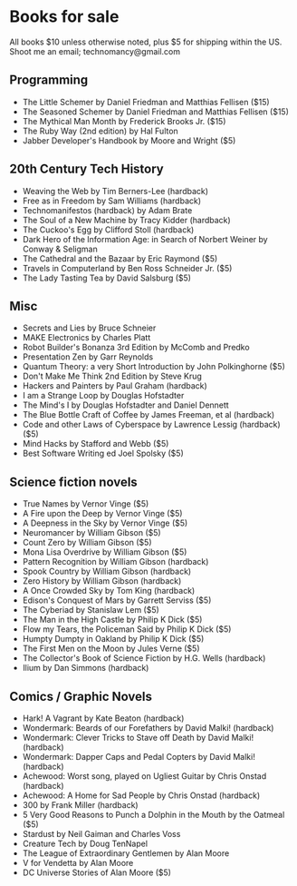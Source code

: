* Books for sale
  All books $10 unless otherwise noted, plus $5 for shipping within the US. Shoot me an email; technomancy@gmail.com
** Programming
 - The Little Schemer by Daniel Friedman and Matthias Fellisen ($15)
 - The Seasoned Schemer by Daniel Friedman and Matthias Fellisen ($15)
 - The Mythical Man Month by Frederick Brooks Jr. ($15)
 - The Ruby Way (2nd edition) by Hal Fulton
 - Jabber Developer's Handbook by Moore and Wright ($5)
** 20th Century Tech History
 - Weaving the Web by Tim Berners-Lee (hardback)
 - Free as in Freedom by Sam Williams (hardback)
 - Technomanifestos (hardback) by Adam Brate
 - The Soul of a New Machine by Tracy Kidder (hardback)
 - The Cuckoo's Egg by Clifford Stoll (hardback)
 - Dark Hero of the Information Age: in Search of Norbert Weiner by Conway & Seligman
 - The Cathedral and the Bazaar by Eric Raymond ($5)
 - Travels in Computerland by Ben Ross Schneider Jr. ($5)
 - The Lady Tasting Tea by David Salsburg ($5)
** Misc
 - Secrets and Lies by Bruce Schneier
 - MAKE Electronics by Charles Platt
 - Robot Builder's Bonanza 3rd Edition by McComb and Predko
 - Presentation Zen by Garr Reynolds
 - Quantum Theory: a very Short Introduction by John Polkinghorne ($5)
 - Don't Make Me Think 2nd Edition by Steve Krug
 - Hackers and Painters by Paul Graham (hardback)
 - I am a Strange Loop by Douglas Hofstadter
 - The Mind's I by Douglas Hofstadter and Daniel Dennett
 - The Blue Bottle Craft of Coffee by James Freeman, et al (hardback)
 - Code and other Laws of Cyberspace by Lawrence Lessig (hardback) ($5)
 - Mind Hacks by Stafford and Webb ($5)
 - Best Software Writing ed Joel Spolsky ($5)
** Science fiction novels
 - True Names by Vernor Vinge ($5)
 - A Fire upon the Deep by Vernor Vinge ($5)
 - A Deepness in the Sky by Vernor Vinge ($5)
 - Neuromancer by William Gibson ($5)
 - Count Zero by William Gibson ($5)
 - Mona Lisa Overdrive by William Gibson ($5)
 - Pattern Recognition by William Gibson (hardback)
 - Spook Country by William Gibson (hardback)
 - Zero History by William Gibson (hardback)
 - A Once Crowded Sky by Tom King (hardback)
 - Edison's Conquest of Mars by Garrett Serviss ($5)
 - The Cyberiad by Stanislaw Lem ($5)
 - The Man in the High Castle by Philip K Dick ($5)
 - Flow my Tears, the Policeman Said by Philip K Dick ($5)
 - Humpty Dumpty in Oakland by Philip K Dick ($5)
 - The First Men on the Moon by Jules Verne ($5)
 - The Collector's Book of Science Fiction by H.G. Wells (hardback)
 - Ilium by Dan Simmons (hardback)
** Comics / Graphic Novels
 - Hark! A Vagrant by Kate Beaton (hardback)
 - Wondermark: Beards of our Forefathers by David Malki! (hardback)
 - Wondermark: Clever Tricks to Stave off Death by David Malki! (hardback)
 - Wondermark: Dapper Caps and Pedal Copters by David Malki! (hardback)
 - Achewood: Worst song, played on Ugliest Guitar by Chris Onstad (hardback)
 - Achewood: A Home for Sad People by Chris Onstad (hardback)
 - 300 by Frank Miller (hardback)
 - 5 Very Good Reasons to Punch a Dolphin in the Mouth by the Oatmeal ($5)
 - Stardust by Neil Gaiman and Charles Voss
 - Creature Tech by Doug TenNapel
 - The League of Extraordinary Gentlemen by Alan Moore
 - V for Vendetta by Alan Moore
 - DC Universe Stories of Alan Moore ($5)
